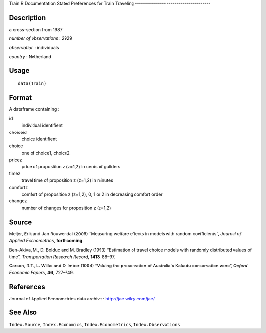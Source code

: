 Train
R Documentation
Stated Preferences for Train Traveling
--------------------------------------

Description
~~~~~~~~~~~

a cross-section from 1987

*number of observations* : 2929

*observation* : individuals

*country* : Netherland

Usage
~~~~~

::

    data(Train)

Format
~~~~~~

A dataframe containing :

id
    individual identifient

choiceid
    choice identifient

choice
    one of choice1, choice2

pricez
    price of proposition z (z=1,2) in cents of guilders

timez
    travel time of proposition z (z=1,2) in minutes

comfortz
    comfort of proposition z (z=1,2), 0, 1 or 2 in decreasing comfort
    order

changez
    number of changes for proposition z (z=1,2)


Source
~~~~~~

Meijer, Erik and Jan Rouwendal (2005) “Measuring welfare effects in
models with random coefficients”,
*Journal of Applied Econometrics*, **forthcoming**.

Ben–Akiva, M., D. Bolduc and M. Bradley (1993) “Estimation of
travel choice models with randomly distributed values of time”,
*Transportation Research Record*, **1413**, 88–97.

Carson, R.T., L. Wilks and D. Imber (1994) “Valuing the
preservation of Australia's Kakadu conservation zone”,
*Oxford Economic Papers*, **46**, 727–749.

References
~~~~~~~~~~

Journal of Applied Econometrics data archive :
`http://jae.wiley.com/jae/ <http://jae.wiley.com/jae/>`_.

See Also
~~~~~~~~

``Index.Source``, ``Index.Economics``, ``Index.Econometrics``,
``Index.Observations``


